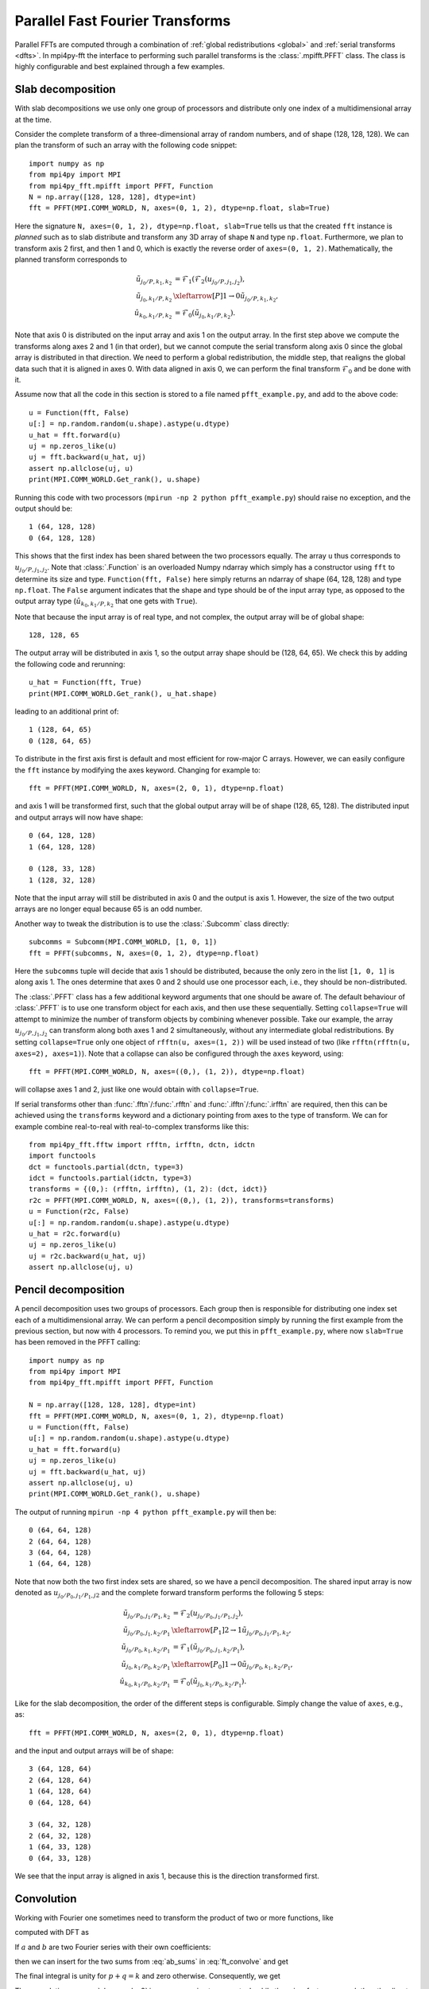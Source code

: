 Parallel Fast Fourier Transforms
================================

Parallel FFTs are computed through a combination of :ref:`global redistributions <global>`
and :ref:`serial transforms <dfts>`. In mpi4py-fft the interface to performing such
parallel transforms is the :class:`.mpifft.PFFT` class. The class is highly
configurable and best explained through a few examples.

Slab decomposition
..................

With slab decompositions we use only one group of processors and distribute 
only one index of a multidimensional array at the time.

Consider the complete transform of a three-dimensional array of random numbers, 
and of shape (128, 128, 128). We can plan the transform of such an array with 
the following code snippet::

    import numpy as np
    from mpi4py import MPI
    from mpi4py_fft.mpifft import PFFT, Function
    N = np.array([128, 128, 128], dtype=int)
    fft = PFFT(MPI.COMM_WORLD, N, axes=(0, 1, 2), dtype=np.float, slab=True)

Here the signature ``N, axes=(0, 1, 2), dtype=np.float, slab=True`` tells us 
that the created ``fft`` instance is *planned* such as to slab distribute and 
transform any 3D array of shape ``N`` and type ``np.float``. Furthermore, we 
plan to transform axis 2 first, and then 1 and 0, which is exactly the reverse 
order of ``axes=(0, 1, 2)``. Mathematically, the planned transform corresponds
to

.. math::

    \tilde{u}_{j_0/P,k_1,k_2} &= \mathcal{F}_1( \mathcal{F}_{2}(u_{j_0/P, j_1, j_2}), \\
    \tilde{u}_{j_0, k_1/P, k_2} &\xleftarrow[P]{1\rightarrow 0} \tilde{u}_{j_0/P, k_1, k_2}, \\
    \hat{u}_{k_0,k_1/P,k_2} &= \mathcal{F}_0(\tilde{u}_{j_0, k_1/P, k_2}).

Note that axis 0 is distributed on the
input array and axis 1 on the output array. In the first step above we compute
the transforms along axes 2 and 1 (in that order), but we cannot compute the
serial transform along axis 0 since the global array is distributed in that
direction. We need to perform a global redistribution, the middle step,
that realigns the global data such that it is aligned in axes 0. 
With data aligned in axis 0, we can perform the final transform 
:math:`\mathcal{F}_{0}` and be done with it.

Assume now that all the code in this section is stored to a file named 
``pfft_example.py``, and add to the above code::

    u = Function(fft, False)
    u[:] = np.random.random(u.shape).astype(u.dtype)
    u_hat = fft.forward(u)
    uj = np.zeros_like(u)
    uj = fft.backward(u_hat, uj)
    assert np.allclose(uj, u)
    print(MPI.COMM_WORLD.Get_rank(), u.shape)

Running this code with two processors (``mpirun -np 2 python pfft_example.py``) 
should raise no exception, and the output should be::

    1 (64, 128, 128)
    0 (64, 128, 128)

This shows that the first index has been shared between the two processors
equally. The array ``u`` thus corresponds to :math:`u_{j_0/P,j_1,j_2}`. Note 
that :class:`.Function` is an overloaded Numpy ndarray which simply has
a constructor using ``fft`` to determine its size and type. 
``Function(fft, False)`` here simply returns an ndarray of shape (64, 128, 128)
and type ``np.float``. The ``False`` argument indicates that the shape
and type should be of the input array type, as opposed to the output
array type (:math:`\hat{u}_{k_0,k_1/P,k_2}` that one gets with ``True``).

Note that because the input array is of real type, and not complex, the
output array will be of global shape::

    128, 128, 65 

The output array will be distributed in axis 1, so the output array
shape should be (128, 64, 65). We check this by adding the following
code and rerunning::

    u_hat = Function(fft, True)
    print(MPI.COMM_WORLD.Get_rank(), u_hat.shape)

leading to an additional print of::

    1 (128, 64, 65)
    0 (128, 64, 65)

To distribute in the first axis first is default and most efficient for
row-major C arrays. However, we can easily configure the ``fft`` instance
by modifying the axes keyword. Changing for example to::

    fft = PFFT(MPI.COMM_WORLD, N, axes=(2, 0, 1), dtype=np.float)

and axis 1 will be transformed first, such that the global output array
will be of shape (128, 65, 128). The distributed input and output arrays
will now have shape::

    0 (64, 128, 128)
    1 (64, 128, 128)
    
    0 (128, 33, 128)
    1 (128, 32, 128)

Note that the input array will still be distributed in axis 0 and the
output is axis 1. However, the size of the two output arrays are no longer
equal because 65 is an odd number.

Another way to tweak the distribution is to use the :class:`.Subcomm`
class directly::

    subcomms = Subcomm(MPI.COMM_WORLD, [1, 0, 1])
    fft = PFFT(subcomms, N, axes=(0, 1, 2), dtype=np.float)

Here the ``subcomms`` tuple will decide that axis 1 should be distributed,
because the only zero in the list ``[1, 0, 1]`` is along axis 1. The ones
determine that axes 0 and 2 should use one processor each, i.e., they should
be non-distributed.

The :class:`.PFFT` class has a few additional keyword arguments that one
should be aware of. The default behaviour of :class:`.PFFT` is to use
one transform object for each axis, and then use these sequentially. 
Setting ``collapse=True`` will attempt to minimize the number of transform
objects by combining whenever possible. Take our example, the array
:math:`u_{j_0/P,j_1,j_2}` can transform along both axes 1 and 2 simultaneously,
without any intermediate global redistributions. By setting
``collapse=True`` only one object of ``rfftn(u, axes=(1, 2))`` will be
used instead of two (like ``rfftn(rfftn(u, axes=2), axes=1)``). 
Note that a collapse can also be configured through the ``axes`` keyword, 
using::

    fft = PFFT(MPI.COMM_WORLD, N, axes=((0,), (1, 2)), dtype=np.float)

will collapse axes 1 and 2, just like one would obtain with ``collapse=True``.

If serial transforms other than :func:`.fftn`/:func:`.rfftn` and 
:func:`.ifftn`/:func:`.irfftn` are required, then this can be achieved
using the ``transforms`` keyword and a dictionary pointing from axes to
the type of transform. We can for example combine real-to-real
with real-to-complex transforms like this::

    from mpi4py_fft.fftw import rfftn, irfftn, dctn, idctn
    import functools
    dct = functools.partial(dctn, type=3)
    idct = functools.partial(idctn, type=3)
    transforms = {(0,): (rfftn, irfftn), (1, 2): (dct, idct)}
    r2c = PFFT(MPI.COMM_WORLD, N, axes=((0,), (1, 2)), transforms=transforms)
    u = Function(r2c, False)
    u[:] = np.random.random(u.shape).astype(u.dtype)
    u_hat = r2c.forward(u)
    uj = np.zeros_like(u)
    uj = r2c.backward(u_hat, uj)
    assert np.allclose(uj, u)

Pencil decomposition
....................

A pencil decomposition uses two groups of processors. Each group then is
responsible for distributing one index set each of a multidimensional array.
We can perform a pencil decomposition simply by running the first example
from the previous section, but now with 4 processors. To remind you, we
put this in ``pfft_example.py``, where now ``slab=True`` has been removed
in the PFFT calling:: 

    import numpy as np
    from mpi4py import MPI
    from mpi4py_fft.mpifft import PFFT, Function

    N = np.array([128, 128, 128], dtype=int)
    fft = PFFT(MPI.COMM_WORLD, N, axes=(0, 1, 2), dtype=np.float)
    u = Function(fft, False)
    u[:] = np.random.random(u.shape).astype(u.dtype)
    u_hat = fft.forward(u)
    uj = np.zeros_like(u)
    uj = fft.backward(u_hat, uj)
    assert np.allclose(uj, u)
    print(MPI.COMM_WORLD.Get_rank(), u.shape)

The output of running ``mpirun -np 4 python pfft_example.py`` will then be::

    0 (64, 64, 128)
    2 (64, 64, 128)
    3 (64, 64, 128)
    1 (64, 64, 128)

Note that now both the two first index sets are shared, so we have a pencil
decomposition. The shared input array is now denoted as 
:math:`u_{j_0/P_0,j_1/P_1,j2}` and the complete forward transform performs 
the following 5 steps:

.. math::

    \tilde{u}_{j_0/P_0,j_1/P_1,k_2} &= \mathcal{F}_{2}(u_{j_0/P_0, j_1/P_1, j_2}), \\
    \tilde{u}_{j_0/P_0, j_1, k_2/P_1} &\xleftarrow[P_1]{2\rightarrow 1} \tilde{u}_{j_0/P_0, j_1/P_1, k_2}, \\
    \tilde{u}_{j_0/P_0,k_1,k_2/P_1} &= \mathcal{F}_1(\tilde{u}_{j_0/P_0, j_1, k_2/P_1}), \\
    \tilde{u}_{j_0, k_1/P_0, k_2/P_1} &\xleftarrow[P_0]{1\rightarrow 0} \tilde{u}_{j_0/P_0, k_1, k_2/P_1}, \\
    \hat{u}_{k_0,k_1/P_0,k_2/P_1} &= \mathcal{F}_0(\tilde{u}_{j_0, k_1/P_0, k_2/P_1}).


Like for the slab decomposition, the order of the different steps is 
configurable. Simply change the value of ``axes``, e.g., as::

    fft = PFFT(MPI.COMM_WORLD, N, axes=(2, 0, 1), dtype=np.float)

and the input and output arrays will be of shape::

    3 (64, 128, 64)
    2 (64, 128, 64)
    1 (64, 128, 64)
    0 (64, 128, 64)

    3 (64, 32, 128)
    2 (64, 32, 128)
    1 (64, 33, 128)
    0 (64, 33, 128)

We see that the input array is aligned in axis 1, because this is the direction
transformed first.

Convolution
...........

Working with Fourier one sometimes need to transform the product of two or 
more functions, like

.. math::
    :label: ft_convolve

    \widehat{ab}_k = \int_{0}^{2\pi} a b e^{-i k x} dx, \quad \forall k \in [0, 1, \ldots, N-1]

computed with DFT as

.. math::
    :label: dft_convolve

    \widehat{ab}_k = \frac{1}{N}\sum_{j=0}^{N-1}a_j b_j e^{-2\pi i j k / N}, \quad \forall \, k=0, 1, \ldots, N-1, \\
 
If :math:`a` and :math:`b` are two Fourier series with their own
coefficients:

.. math::
    :label: ab_sums

    a &= \sum_{p=0}^{N-1} \hat{a}_p e^{i p x}, \\
    b &= \sum_{q=0}^{N-1} \hat{b}_q e^{i q x},

then we can insert for the two sums from :eq:`ab_sums` in :eq:`ft_convolve` and 
get

.. math::
    :label: ab_convolve

    \widehat{ab}_k &= \int_{0}^{2\pi} \left( \sum_{p=0}^{N-1} \hat{a}_p e^{i p x} \sum_{q=0}^{N-1} \hat{b}_q e^{i q x} \right)  e^{-i k x} dx, \quad \forall \, k \in [0, 1, \ldots, N-1] \\
    \widehat{ab}_k &= \sum_{p=0}^{N-1} \sum_{q=0}^{N-1} \hat{a}_p  \hat{b}_q \int_{0}^{2\pi} e^{-i (p+q-k) x} dx, \quad \forall \, k \in [0, 1, \ldots, N-1] 

The final integral is unity for :math:`p+q=k` and zero otherwise. Consequently, we get

.. math::
    :label: ab_convolve2

    \widehat{ab}_k = \sum_{p=0}^{N-1}\sum_{q=0}^{N-1} \hat{a}_p  \hat{b}_{q} \delta_{p+q, k} , \quad \forall \, k \in [0, 1, \ldots, N-1] 

The convolution sum :eq:`ab_convolve2` is very expensive to compute. Luckily 
there is a faster approach than the direct summation.

The fast approach makes use of the FFT and zero-padded coefficient vectors. The
idea is to zero-pad :math:`\hat{a}` and :math:`\hat{b}` in spectral space such 
that we get the extended sums

.. math::

    A_j &= \sum_{p=0}^{M-1} \hat{\hat{a}}_p e^{2 \pi i p j/M}, \\
    B_j &= \sum_{q=0}^{M-1} \hat{\hat{b}}_q e^{2 \pi i q j/M},

where :math:`M>N` and where the coefficients have been zero-padded such that

.. math::

    \hat{\hat{a}}_p = \begin{cases} \hat{a}_p, &\forall p \in [0, 1, \ldots, N-1] \\
                                    0, &\forall p \ge N \end{cases}

Now compute the nonlinear term in the larger physical space and compute the 
convolution as

.. math::
    :label: ab_convolve3

    \widehat{ab}_k = \frac{1}{M} \sum_{j=0}^{M-1} A_j B_j e^{- 2 \pi i k j/M}, \quad \forall \, k \in [0, 1, \ldots, M-1]

Finally, truncate the vector :math:`\widehat{ab}_k` to the original range 
:math:`k\in[0, 1, \ldots, N-1]`, simply by eliminating all the wavenumbers 
higher than :math:`N`.

With mpi4py-fft we can compute this convolution using the ``padding`` keyword
of the :class:`.PFFT` class::

    import numpy as np
    from mpi4py_fft import PFFT, Function
    from mpi4py import MPI

    comm = MPI.COMM_WORLD
    N = (128, 128)   # Shape in spectal space
    fft = PFFT(comm, N, padding=[1.5, 1.5], dtype=np.complex)

    # Create arrays in normal spectral space
    a_hat = Function(fft, True)
    b_hat = Function(fft, True)
    a_hat[:] = np.random.random(a_hat.shape) + np.random.random(a_hat.shape)*1j
    b_hat[:] = np.random.random(a_hat.shape) + np.random.random(a_hat.shape)*1j
    
    # Transform to real space with padding
    a = Function(fft, False)
    b = Function(fft, False)
    assert a.shape == (192//comm.Get_size(), 192)
    a = fft.backward(a_hat, a)
    b = fft.backward(b_hat, b)

    # Do forward transform with truncation
    ab_hat = fft.forward(a*b)


